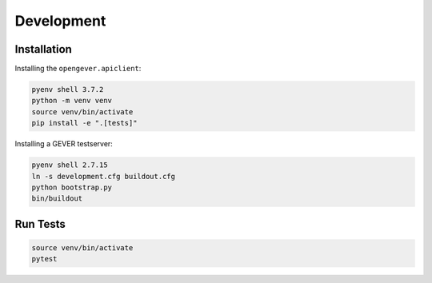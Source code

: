 

Development
===========

Installation
------------

Installing the ``opengever.apiclient``:

.. code::

    pyenv shell 3.7.2
    python -m venv venv
    source venv/bin/activate
    pip install -e ".[tests]"


Installing a GEVER testserver:

.. code::

   pyenv shell 2.7.15
   ln -s development.cfg buildout.cfg
   python bootstrap.py
   bin/buildout


Run Tests
---------

.. code::

   source venv/bin/activate
   pytest
